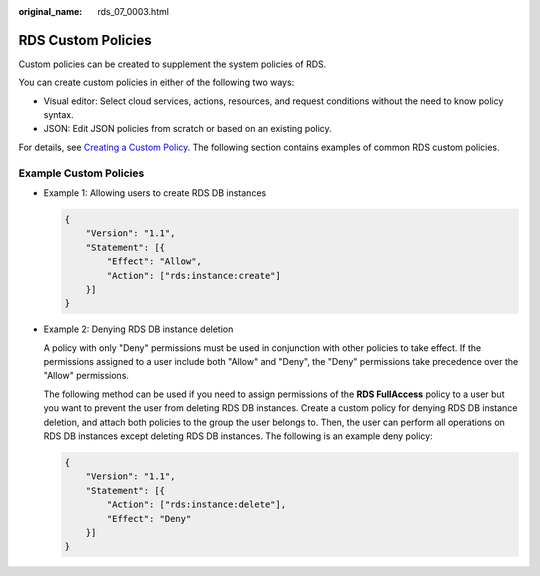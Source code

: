 :original_name: rds_07_0003.html

.. _rds_07_0003:

RDS Custom Policies
===================

Custom policies can be created to supplement the system policies of RDS.

You can create custom policies in either of the following two ways:

-  Visual editor: Select cloud services, actions, resources, and request conditions without the need to know policy syntax.
-  JSON: Edit JSON policies from scratch or based on an existing policy.

For details, see `Creating a Custom Policy <https://docs.otc.t-systems.com/usermanual/iam/en-us_topic_0274187246.html>`__. The following section contains examples of common RDS custom policies.

Example Custom Policies
-----------------------

-  Example 1: Allowing users to create RDS DB instances

   .. code-block:: text

      {
          "Version": "1.1",
          "Statement": [{
              "Effect": "Allow",
              "Action": ["rds:instance:create"]
          }]
      }

-  Example 2: Denying RDS DB instance deletion

   A policy with only "Deny" permissions must be used in conjunction with other policies to take effect. If the permissions assigned to a user include both "Allow" and "Deny", the "Deny" permissions take precedence over the "Allow" permissions.

   The following method can be used if you need to assign permissions of the **RDS FullAccess** policy to a user but you want to prevent the user from deleting RDS DB instances. Create a custom policy for denying RDS DB instance deletion, and attach both policies to the group the user belongs to. Then, the user can perform all operations on RDS DB instances except deleting RDS DB instances. The following is an example deny policy:

   .. code-block:: text

      {
          "Version": "1.1",
          "Statement": [{
              "Action": ["rds:instance:delete"],
              "Effect": "Deny"
          }]
      }
